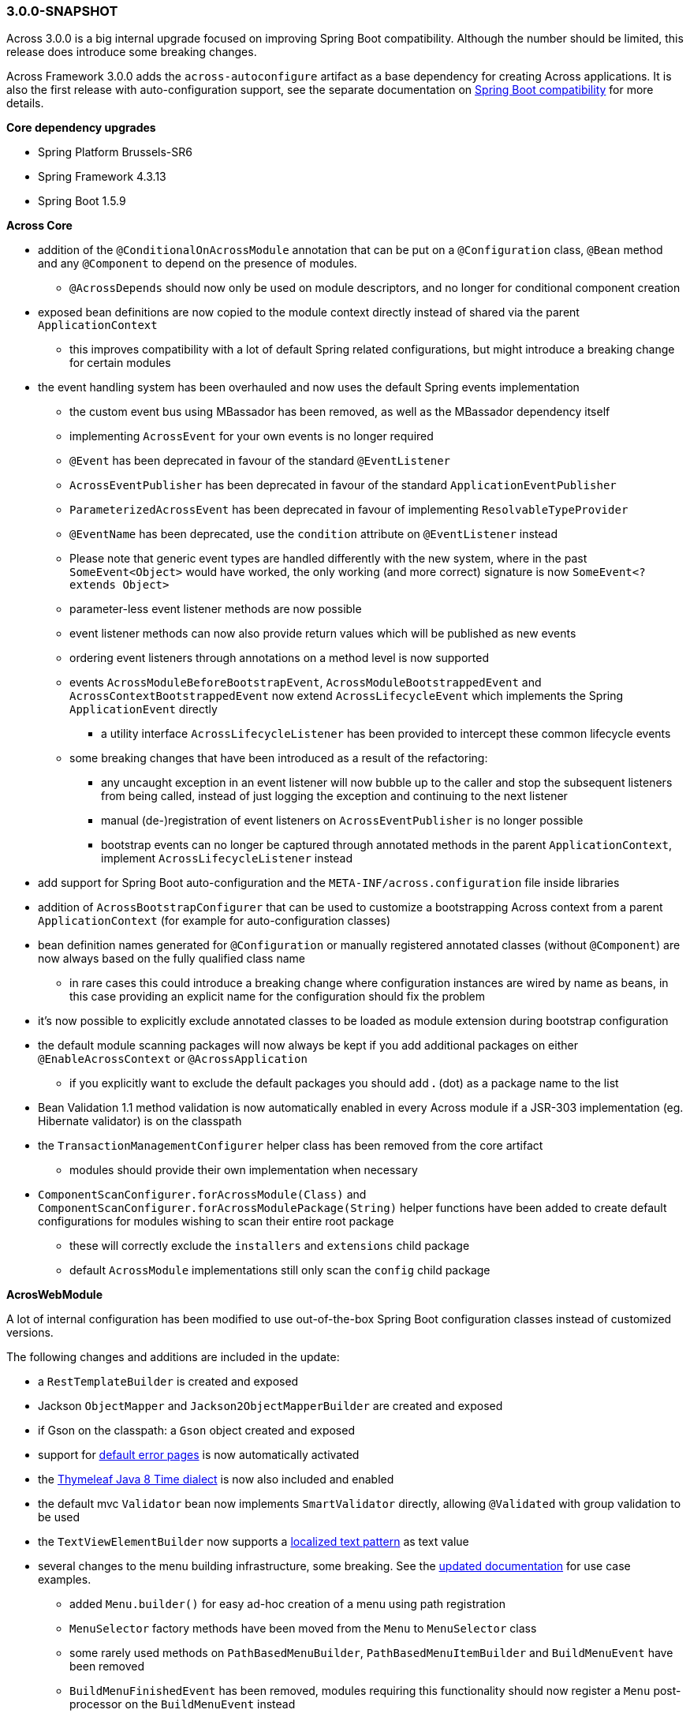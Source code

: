 [#3-0-0-SNAPSHOT]
=== 3.0.0-SNAPSHOT
Across 3.0.0 is a big internal upgrade focused on improving Spring Boot compatibility.
Although the number should be limited, this release does introduce some breaking changes.

Across Framework 3.0.0 adds the `across-autoconfigure` artifact as a base dependency for creating Across applications.
It is also the first release with auto-configuration support, see the separate documentation on link:{doc-spring-boot}#spring-boot[Spring Boot compatibility] for more details.

*Core dependency upgrades*

* Spring Platform Brussels-SR6
* Spring Framework 4.3.13
* Spring Boot 1.5.9

*Across Core*

* addition of the `@ConditionalOnAcrossModule` annotation that can be put on a `@Configuration` class, `@Bean` method and any `@Component` to depend on the presence of modules.
** `@AcrossDepends` should now only be used on module descriptors, and no longer for conditional component creation
* exposed bean definitions are now copied to the module context directly instead of shared via the parent `ApplicationContext`
** this improves compatibility with a lot of default Spring related configurations, but might introduce a breaking change for certain modules
* the event handling system has been overhauled and now uses the default Spring events implementation
** the custom event bus using MBassador has been removed, as well as the MBassador dependency itself
** implementing `AcrossEvent` for your own events is no longer required
** `@Event` has been deprecated in favour of the standard `@EventListener`
** `AcrossEventPublisher` has been deprecated in favour of the standard `ApplicationEventPublisher`
** `ParameterizedAcrossEvent` has been deprecated in favour of implementing `ResolvableTypeProvider`
** `@EventName` has been deprecated, use the `condition` attribute on `@EventListener` instead
** Please note that generic event types are handled differently with the new system, where in the past
`SomeEvent<Object>` would have worked, the only working (and more correct) signature is now `SomeEvent<? extends Object>`
** parameter-less event listener methods are now possible
** event listener methods can now also provide return values which will be published as new events
** ordering event listeners through annotations on a method level is now supported
** events `AcrossModuleBeforeBootstrapEvent`, `AcrossModuleBootstrappedEvent` and `AcrossContextBootstrappedEvent` now extend `AcrossLifecycleEvent` which implements the Spring `ApplicationEvent` directly
*** a utility interface `AcrossLifecycleListener` has been provided to intercept these common lifecycle events
** some breaking changes that have been introduced as a result of the refactoring:
*** any uncaught exception in an event listener will now bubble up to the caller and stop the subsequent listeners from being called, instead of just logging the exception and continuing to the next listener
*** manual (de-)registration of event listeners on `AcrossEventPublisher` is no longer possible
*** bootstrap events can no longer be captured through annotated methods in the parent `ApplicationContext`, implement `AcrossLifecycleListener` instead
* add support for Spring Boot auto-configuration and the `META-INF/across.configuration` file inside libraries
* addition of `AcrossBootstrapConfigurer` that can be used to customize a bootstrapping Across context from a parent `ApplicationContext` (for example for auto-configuration classes)
* bean definition names generated for `@Configuration` or manually registered annotated classes (without `@Component`) are now always based on the fully qualified class name
** in rare cases this could introduce a breaking change where configuration instances are wired by name as beans, in this case providing an explicit name for the configuration should fix the problem
* it's now possible to explicitly exclude annotated classes to be loaded as module extension during bootstrap configuration
* the default module scanning packages will now always be kept if you add additional packages on either `@EnableAcrossContext` or `@AcrossApplication`
** if you explicitly want to exclude the default packages you should add *.* (dot) as a package name to the list
* Bean Validation 1.1 method validation is now automatically enabled in every Across module if a JSR-303 implementation (eg. Hibernate validator) is on the classpath
* the `TransactionManagementConfigurer` helper class has been removed from the core artifact
** modules should provide their own implementation when necessary
* `ComponentScanConfigurer.forAcrossModule(Class)` and `ComponentScanConfigurer.forAcrossModulePackage(String)` helper functions have been added to create default configurations for modules wishing to scan their entire root package
** these will correctly exclude the `installers` and `extensions` child package
** default `AcrossModule` implementations still only scan the `config` child package

*AcrosWebModule*

A lot of internal configuration has been modified to use out-of-the-box Spring Boot configuration classes instead of customized versions.

The following changes and additions are included in the update:

* a `RestTemplateBuilder` is created and exposed
* Jackson `ObjectMapper` and `Jackson2ObjectMapperBuilder` are created and exposed
* if Gson on the classpath: a `Gson` object created and exposed
* support for link:{doc-across-web}#error-handling[default error pages] is now automatically activated
* the https://github.com/thymeleaf/thymeleaf-extras-java8time[Thymeleaf Java 8 Time dialect] is now also included and enabled
* the default mvc `Validator` bean now implements `SmartValidator` directly, allowing `@Validated` with group validation to be used
* the `TextViewElementBuilder` now supports a link:{doc-across-web}#localized-text[localized text pattern] as text value
* several changes to the menu building infrastructure, some breaking. See the link:{doc-across-web}#menu-building[updated documentation] for use case examples.
** added `Menu.builder()` for easy ad-hoc creation of a menu using path registration
** `MenuSelector` factory methods have been moved from the `Menu` to `MenuSelector` class
** some rarely used methods on `PathBasedMenuBuilder`, `PathBasedMenuItemBuilder` and `BuildMenuEvent` have been removed
** `BuildMenuFinishedEvent` has been removed, modules requiring this functionality should now register a `Menu` post-processor on the `BuildMenuEvent` instead
** renamed methods on `BuildMenuEvent`:
*** `setSelector()` -> `setMenuSelector()`, `getSelector()` -> `getMenuSelector()`
*** `forMenu()` -> `isForMenuOfType()`
** options to customize a menu have been improved and some new ones have been added:
*** on a menu builder these are `changeItemPath()`, `removeItems()`, `optionalItem()` and `withProcessor()`
*** on a menu item builder these are `changePathTo()`, `remove()` and `comparator()`
*** the unreliable `move()` method for menu items has been deprecated, use the new `changeItemPath()` or `item().changePathTo()` instead
*** using `PathBasedMenuBuilder.andThen()` it is now possible to register and apply additional configuration after all initial configuration has been done.
This is especially useful if you want to make changes to a menu builder when you want to be sure all intial items have been added.

.New module extension support
Extension configuration classes that can now be added to AcrossWebModule:

* `RestTemplateCustomizer`
* `HttpMessageConverter`
* `Jackson2ObjectMapperBuilderCustomizer`

.Changes in servlet and filter registration
Filters and servlets are registered in a slightly different fashion than in previous versions.
Any `Servlet` or `Filter` bean will now be automatically be exposed and registered.
If there is an actual registration bean for the filter or servlet, it will take precedence.

The new approach might introduce breaking changes with applications that do not use an embedded application context.
The `AcrossWebDynamicServletConfigurer` is fully deprecated and any beans of that type created in the parent context will not be executed any longer in a non-embedded configuration.

Also the ordering of filters might have changed slightly, modules providing filters should review the order assignment.

Dynamically registered filters should preferably include an explicit order value and should be done inside the Across context (inside a module) and not on the application configuration level.
